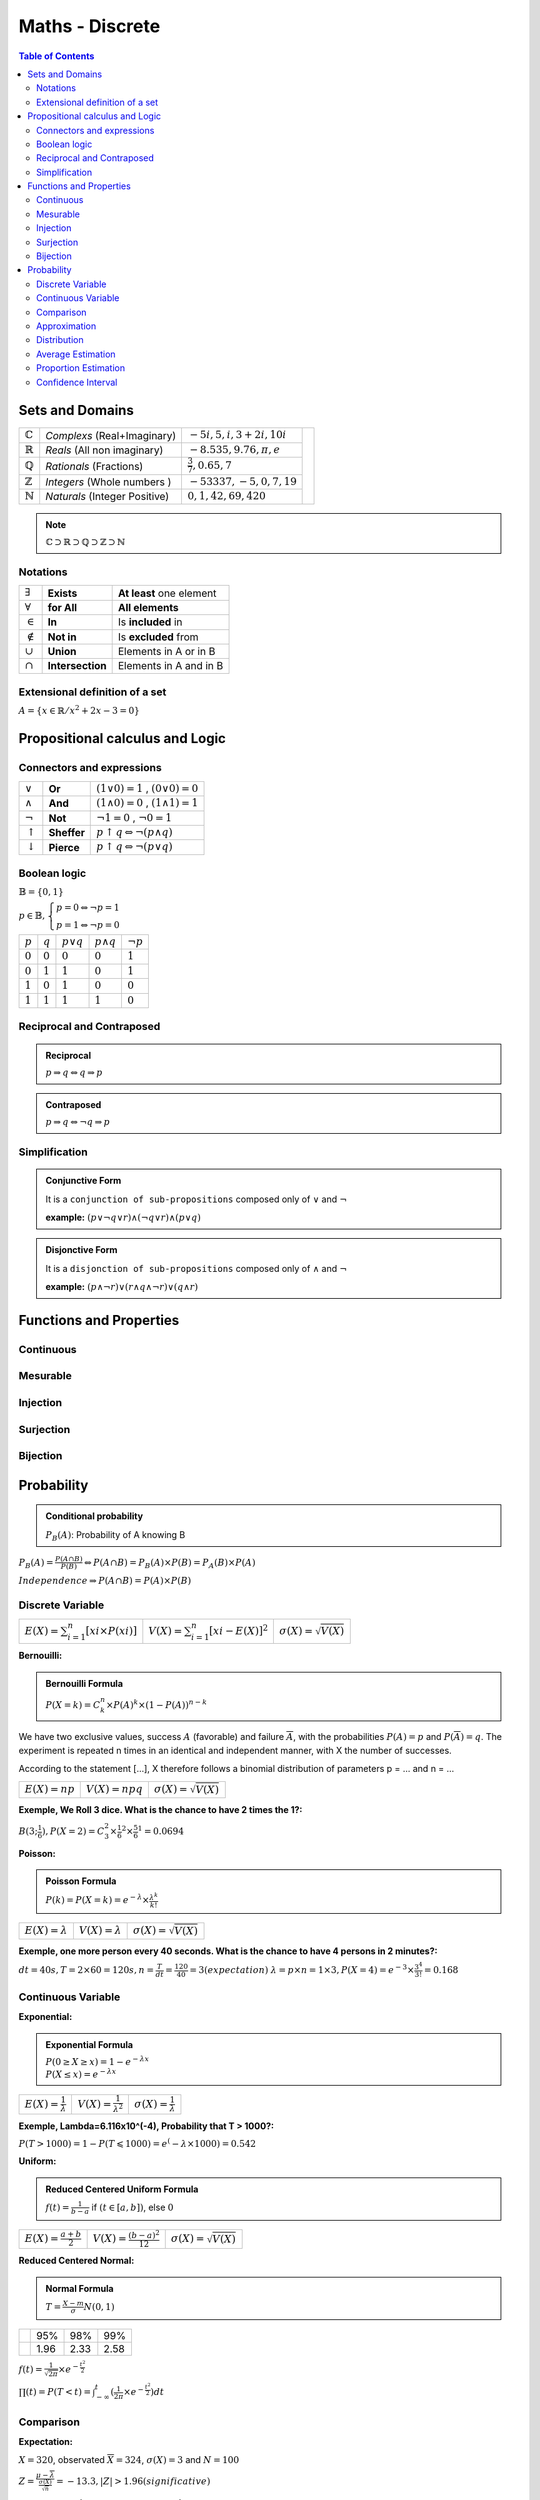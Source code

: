 ============================
Maths - Discrete
============================

.. contents:: Table of Contents
	:local: 

Sets and Domains
---------------------------------

+--------------------+-----------------------------+-----------------------------+---------------------------------------------------------------------------------------------+
| :math:`\mathbb{C}` | *Complexs* (Real+Imaginary) | :math:`-5i, 5, i, 3+2i, 10i`|                                                                                             |
+--------------------+-----------------------------+-----------------------------+                                                                                             |
| :math:`\mathbb{R}` | *Reals* (All non imaginary) | :math:`-8.535, 9.76, \pi, e`| .. figure::  sets.PNG                                                                       |
+--------------------+-----------------------------+-----------------------------+      :width: 260px                                                                          |
| :math:`\mathbb{Q}` | *Rationals* (Fractions)     | :math:`\frac{3}{7}, 0.65, 7`|      :align: center                                                                         |
+--------------------+-----------------------------+-----------------------------+                                                                                             |
| :math:`\mathbb{Z}` | *Integers* (Whole numbers ) | :math:`-53337, -5, 0, 7, 19`|                                                                                             |
+--------------------+-----------------------------+-----------------------------+                                                                                             |
| :math:`\mathbb{N}` |*Naturals* (Integer Positive)| :math:`0, 1, 42, 69, 420`   |                                                                                             |
+--------------------+-----------------------------+-----------------------------+---------------------------------------------------------------------------------------------+

.. Note::

	:math:`\mathbb{C} \supset \mathbb{R} \supset \mathbb{Q} \supset \mathbb{Z} \supset \mathbb{N}`

Notations
~~~~~~~~~~~~~~~~~~~~~~~~~~~~~~

+-----------------+------------------+-----------------------------+
| :math:`\exists` | **Exists**       | **At least** one element    |
+-----------------+------------------+-----------------------------+
| :math:`\forall` | **for All**      | **All elements**            |
+-----------------+------------------+-----------------------------+
| :math:`\in`     | **In**           | Is **included** in          |
+-----------------+------------------+-----------------------------+
| :math:`\notin`  | **Not in**       | Is **excluded** from        |
+-----------------+------------------+-----------------------------+
| :math:`\cup`    | **Union**        | Elements in A or in B       |
+-----------------+------------------+-----------------------------+
| :math:`\cap`    | **Intersection** | Elements in A and in B      |
+-----------------+------------------+-----------------------------+

Extensional definition of a set
~~~~~~~~~~~~~~~~~~~~~~~~~~~~~~~~~~

:math:`A = \{x \in \mathbb{R} / x^2 + 2x - 3 = 0\}`

Propositional calculus and Logic
---------------------------------

Connectors and expressions
~~~~~~~~~~~~~~~~~~~~~~~~~~~~~~

+-------------------+-------------+------------------------------------------------------+
| :math:`\lor`      | **Or**      | :math:`(1 \lor 0) = 1` , :math:`(0 \lor 0) = 0`      |
+-------------------+-------------+------------------------------------------------------+
| :math:`\land`     | **And**     | :math:`(1 \land 0) = 0` , :math:`(1 \land 1) = 1`    |
+-------------------+-------------+------------------------------------------------------+
| :math:`\neg`      | **Not**     | :math:`\neg 1 = 0` , :math:`\neg 0 = 1`              |
+-------------------+-------------+------------------------------------------------------+
| :math:`\uparrow`  | **Sheffer** | :math:`p \uparrow q \Leftrightarrow \neg(p \land q)` |
+-------------------+-------------+------------------------------------------------------+
| :math:`\downarrow`| **Pierce**  | :math:`p \uparrow q \Leftrightarrow \neg(p \lor q)`  |
+-------------------+-------------+------------------------------------------------------+

Boolean logic
~~~~~~~~~~~~~~~~~~~~~~~~~~~~~~

:math:`\mathbb{B} = \{ 0 , 1 \}`

:math:`p \in \mathbb{B}, \left\{ \begin{array}{l} p = 0 \Leftrightarrow \neg p = 1 \\ p = 1 \Leftrightarrow \neg p = 0 \end{array}\right.`


+-----------+-----------+------------------+-------------------+----------------+
| :math:`p` | :math:`q` | :math:`p \lor q` | :math:`p \land q` | :math:`\neg p` |
+-----------+-----------+------------------+-------------------+----------------+
| :math:`0` | :math:`0` | :math:`0`        | :math:`0`         | :math:`1`      |
+-----------+-----------+------------------+-------------------+----------------+
| :math:`0` | :math:`1` | :math:`1`        | :math:`0`         | :math:`1`      |
+-----------+-----------+------------------+-------------------+----------------+
| :math:`1` | :math:`0` | :math:`1`        | :math:`0`         | :math:`0`      |
+-----------+-----------+------------------+-------------------+----------------+
| :math:`1` | :math:`1` | :math:`1`        | :math:`1`         | :math:`0`      |
+-----------+-----------+------------------+-------------------+----------------+


Reciprocal and Contraposed
~~~~~~~~~~~~~~~~~~~~~~~~~~~~~~

.. admonition:: Reciprocal
	
	:math:`p \Rightarrow q \Leftrightarrow q \Rightarrow p`

.. admonition:: Contraposed
	
	:math:`p \Rightarrow q \Leftrightarrow \neg q \Rightarrow p`

Simplification
~~~~~~~~~~~~~~~~~~~~~~~~~~~~~~

.. admonition:: Conjunctive Form
 	
 	It is a ``conjunction of sub-propositions`` composed only of :math:`\lor` and :math:`\neg`

 	**example:** :math:`(p \lor \neg q \lor r) \land (\neg q \lor r) \land (p \lor q)`

.. admonition:: Disjonctive Form

	It is a ``disjonction of sub-propositions`` composed only of :math:`\land` and :math:`\neg`

	**example:** :math:`(p \land \neg r) \lor (r \land q \land \neg r) \lor (q \land r)`


Functions and Properties
---------------------------------

Continuous
~~~~~~~~~~~~~~~

Mesurable
~~~~~~~~~~~~~~~

Injection
~~~~~~~~~~~~~~~

Surjection
~~~~~~~~~~~~~~~

Bijection
~~~~~~~~~~~~~~~


Probability
---------------------------------

.. admonition:: Conditional probability

	:math:`\mathit{P}_{B}(A)`: Probability of A knowing B

:math:`\mathit{P}_{B}(A)=\frac{P(A \cap B)}{P(B)} \Leftrightarrow P(A \cap B) = \mathit{P}_{B}(A) \times P(B) = \mathit{P}_{A}(B) \times P(A)`

:math:`Independence \Rightarrow P(A \cap B) = P(A) \times P(B)`

Discrete Variable
~~~~~~~~~~~~~~~~~~~~~~~~~~~~~~~~~~
+------------------------------------------------+------------------------------------------------+------------------------------------------------+
| :math:`E(X)=\sum_{i=1}^{n}[xi \times P(xi)]`   | :math:`V(X)=\sum_{i=1}^{n}[xi-E(X)]^2`         | :math:`\sigma(X)=\sqrt{V(X)}`                  |
+------------------------------------------------+------------------------------------------------+------------------------------------------------+

:Bernouilli:

.. admonition:: Bernouilli Formula

	:math:`P(X=k)=C_k^n \times P(A)^k \times (1-P(A))^{n-k}`


We have two exclusive values, success :math:`A` (favorable) and failure :math:`\overline{A}`, with the probabilities :math:`P(A)=p` and :math:`P(\overline{A})=q`. The experiment is repeated n times in an identical and independent manner, with X the number of successes.

According to the statement [...], X therefore follows a binomial distribution of parameters p = ... and n = ...

+------------------------------------------------+------------------------------------------------+------------------------------------------------+
| :math:`E(X)=np`                                | :math:`V(X)=npq`                               | :math:`\sigma(X)=\sqrt{V(X)}`                  |
+------------------------------------------------+------------------------------------------------+------------------------------------------------+

:Exemple, We Roll 3 dice. What is the chance to have 2 times the 1?:

:math:`B(3;\frac{1}{6}), P(X=2)=C_3^2 \times \frac{1}{6}^2 \times \frac{5}{6}^{1}=0.0694`

:Poisson:

.. admonition:: Poisson Formula

	:math:`P(k)=P(X=k)=e^{-\lambda} \times \frac{\lambda^k}{k!}`

+------------------------------------------------+------------------------------------------------+------------------------------------------------+
| :math:`E(X)=\lambda`                           | :math:`V(X)=\lambda`                           | :math:`\sigma(X)=\sqrt{V(X)}`                  |
+------------------------------------------------+------------------------------------------------+------------------------------------------------+

:Exemple, one more person every 40 seconds. What is the chance to have 4 persons in 2 minutes?:

:math:`dt=40s, T=2 \times 60=120s, n=\frac{T}{dt}=\frac{120}{40}=3(expectation)`
:math:`\lambda=p \times n = 1 \times 3, P(X=4)=e^{-3} \times \frac{3^4}{3!}=0.168`

Continuous Variable
~~~~~~~~~~~~~~~~~~~~~~~~~~~~~~~~~~

:Exponential:

.. admonition:: Exponential Formula

	:math:`P(0 \geq X \geq x)=1-e^{-\lambda x}\\P(X\leq x)=e^{-\lambda x}`

+------------------------------------------------+------------------------------------------------+------------------------------------------------+
| :math:`E(X)=\frac{1}{\lambda}`                 | :math:`V(X)=\frac{1}{\lambda^2}`               | :math:`\sigma(X)=\frac{1}{\lambda}`            |
+------------------------------------------------+------------------------------------------------+------------------------------------------------+

:Exemple, Lambda=6.116x10^(-4), Probability that T > 1000?:

:math:`P(T>1000)=1-P(T \leqslant 1000)=e^(-\lambda \times 1000)=0.542`

:Uniform:

.. admonition:: Reduced Centered Uniform Formula

	:math:`f(t)=\frac{1}{b-a}` if :math:`(t \in [a,b])`, else :math:`0`

+------------------------------------------------+------------------------------------------------+------------------------------------------------+
| :math:`E(X)=\frac{a+b}{2}`                     | :math:`V(X)=\frac{(b-a)^2}{12}`                | :math:`\sigma(X)=\sqrt{V(X)}`                  |
+------------------------------------------------+------------------------------------------------+------------------------------------------------+

:Reduced Centered Normal:

.. admonition:: Normal Formula

	:math:`T=\frac{X-m}{\sigma} N(0,1)`

+-----------+------+------+------+
|           | 95%  | 98%  | 99%  |
+-----------+------+------+------+
|           | 1.96 | 2.33 | 2.58 |
+-----------+------+------+------+

:math:`f(t)=\frac{1}{\sqrt{2\pi}} \times e^{-\frac{t^2}{2}}`

:math:`\prod(t)=P(T<t)=\int_{-\infty}^{t} (\frac{1}{2\pi} \times e^{-\frac{t^2}{2}})dt`


Comparison
~~~~~~~~~~~~~~~~~~~~~~~~~~~~~~~~~~

:Expectation:

:math:`X=320`, observated :math:`\overline{X}=324`, :math:`\sigma(X)=3` and :math:`N=100`

:math:`Z=\frac{\mu - \overline{\lambda}}{\frac{\sigma(X)}{\sqrt{n}}}=-13.3, |Z|>1.96 (significative)`

:Exemple, A=N(1030,5)n1=10 and B=N(995,7)n2=20:

:math:`Z=\frac{1030-995}{\sqrt{\frac{5^2}{10}+\frac{7^2}{20}}}=15.7 \geqslant 1.96 (5\%)`

Approximation
~~~~~~~~~~~~~~~~~~~~~~~~~~~~~~~~~~

:Binomial by Normal:

.. admonition:: Binomial Formula

	:math:`T=\frac{X-np}{\sqrt{npq}}`

+------------------------------------------------+------------------------------------------------+------------------------------------------------+
| :math:`E(Y)=np`                                | :math:`V(X)=npq`                               | :math:`\sigma(Y)=\sqrt{V(X)}`                  |
+------------------------------------------------+------------------------------------------------+------------------------------------------------+

:Binomial by Poisson:

.. admonition:: Poisson Formula

	:math:`\lambda=np` :math:`(n \geqslant 30, p \leqslant 0.10, np \leqslant 5)`

+------------------------------------------------+------------------------------------------------+------------------------------------------------+
| :math:`E(X)=\lambda`                           | :math:`V(X)=\lambda`                           | :math:`\sigma(X)=\sqrt{V(X)}`                  |
+------------------------------------------------+------------------------------------------------+------------------------------------------------+

:Poisson by Normal:

.. admonition:: Normal Formula

	:math:`T=\frac{X-\lambda}{\sqrt{\lambda}}`

+------------------------------------------------+------------------------------------------------+------------------------------------------------+
| :math:`E(X)=\lambda`                           | :math:`V(X)=\lambda`                           | :math:`\sigma(X)=\sqrt(\lambda)`               |
+------------------------------------------------+------------------------------------------------+------------------------------------------------+


Distribution
~~~~~~~~~~~~~~~~~~~~~~~~~~~~~~~~~~

.. admonition:: Normal Median

	:math:`\overline{X} \Rightarrow N(\mu, \frac{\sigma}{\sqrt{n}})` for an infinite population, else :math:`m=\frac{\sigma}{\sqrt{n}} \times \sqrt{\frac{N-n}{N-1}}`

:Exemple, 5 machines, 500g packages with sigma=5g and 20 packages collected per machine. What is the probability of 499g or under?:

:math:`(\mu=500, \sigma=5) \Rightarrow N(500, \frac{5}{\sqrt{20 \times 5}})`

:math:`T=\frac{X-n}{\sigma}=\frac{499-500}{0.5}=-2 \Leftrightarrow P(X \leqslant 499)=2.28`

.. admonition:: Sample Proportion

	:math:`F(p, \sqrt{\frac{pq}{n}}` for :math:`n \geqslant 30`

:Exemple, 1% defective and 5000 pieces collected, certitude if < 1.2% ?:

:math:`\sigma=\sqrt{\frac{0.01 \times 0.99}{5000}} = 0.0014 \Rightarrow N(0.01, 0.0014)`

:math:`P(f<1.2)=P(T<\frac{0.012-0.01}{0.0014})=P(T<1.42)=92.22\%`


Average Estimation
~~~~~~~~~~~~~~~~~~~~~~~~~~~~~~~~~~

.. admonition:: Ponctual Estimation

	:math:`X(\mu=?, \sigma=?) \Rightarrow` sample of size n :math:`(\mu e, \sigma e)`

	:math:`m=\mu e, s=\sqrt{\frac{n}{n-1}}\sigma e`

:Exemple, 13L/day for 21 days, sigma=2L. What would be an average estimation?:

:math:`m=13, s=\sqrt{\frac{21}{20}} \times 2 = 2.049`

.. admonition:: Confidence Interval 

	confidence coefficient = :math:`\alpha`, degree of freedom(khi2) = :math:`\chi^2=\frac{(sample-effective)^2}{effective}`

	+---------------------------+-------------------------------------------------------------------------------------------------------------------------------------------+
	|                           | Central Limit :math:`\Rightarrow` Normal Law :math:`(m, \frac{\sigma}{\sqrt{n}})`                                                         |
	| if :math:`n \geqslant 30` |                                                                                                                                           |
	|                           | :math:`P(m \in (a,b))=P(\overline{X}-t \times \frac{\sigma}{\sqrt{n}} < m < \overline{X}+t \times \frac{\sigma}{\sqrt{n}})=\alpha`        |
	+---------------------------+-------------------------------------------------------------------------------------------------------------------------------------------+
	|                           | Read Table :math:`\Rightarrow` Student Fisher                                                                                             |
	| if :math:`n < 30`         |                                                                                                                                           |
	|                           | :math:`P(m \in (a,b))=P(\overline{X}-t \times \frac{s}{\sqrt{n}} < m < \overline{X}+t \times \frac{s}{\sqrt{n}})=\alpha`                  |
	+---------------------------+-------------------------------------------------------------------------------------------------------------------------------------------+

Proportion Estimation
~~~~~~~~~~~~~~~~~~~~~~~~~~~~~~~~~~

.. admonition:: Ponctual Estimation
	
	:math:`\sigma(D)=\sqrt{\frac{\sigma 1}{n1}^2 + \frac{\sigma 2}{n2}^2}`

	:math:`N(p,\sqrt{\frac{pq}{n}}) \Rightarrow f=pe \times \sigma p = \sqrt{\frac{n}{n-1}} \sigma e`

	+---------------------------+-------------------------------------------------------------------------------------------------------------------------------------------+
	| if :math:`n \geqslant 30` | :math:`\sigma p = \sqrt{\frac{pe(1-pe)}{n}}`                                                                                              |
	+---------------------------+-------------------------------------------------------------------------------------------------------------------------------------------+
	| if :math:`n < 30`         | :math:`\sigma p = \sqrt{\frac{pe(1-pe)}{n-1}}`                                                                                            |
	+---------------------------+-------------------------------------------------------------------------------------------------------------------------------------------+

:Exemple, We have a survey with a sample of 160 persons, 40 agree. What is the estimated proportion?:

:math:`N(\frac{1}{4}, \sqrt{\frac{\frac{1}{4} \times \frac{3}{4}}{160}})=N(0.25, 0.03423)`


Confidence Interval
~~~~~~~~~~~~~~~~~~~~~~~~~~~~~~~~~~

.. admonition:: Confidence Interval

	:math:`P(p \in (a,b))=P(f-t \sqrt{\frac{f(1-f)}{n}} < p < f+t \sqrt{\frac{f(1-f)}{n}}) = \alpha`

	:math:`\sigma(X)=\sqrt{V(\overline{X})}, \sigma(\overline{X})=\frac{\sigma(X)}{\sqrt{N}} \Rightarrow \mu e = [E(\overline{X}) \pm 1.96 \times \sigma(\overline{X})]`

:Exemple, We have 64 clients, with an average of 60min, sigma=9.27. What would be an confidence interval at 5% ?:

:math:`\sigma(\overline{X})=\frac{9.27}{\sqrt{64}}=1.159 \Rightarrow \mu e = [60-1.96 \times 1.159; 60+1.96 \times 1.159]`
